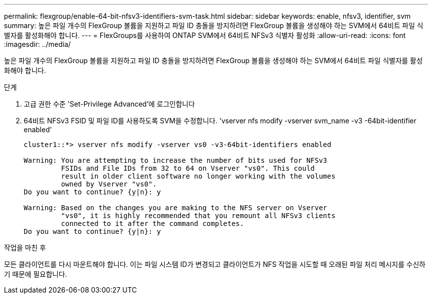 ---
permalink: flexgroup/enable-64-bit-nfsv3-identifiers-svm-task.html 
sidebar: sidebar 
keywords: enable, nfsv3, identifier, svm 
summary: 높은 파일 개수의 FlexGroup 볼륨을 지원하고 파일 ID 충돌을 방지하려면 FlexGroup 볼륨을 생성해야 하는 SVM에서 64비트 파일 식별자를 활성화해야 합니다. 
---
= FlexGroups를 사용하여 ONTAP SVM에서 64비트 NFSv3 식별자 활성화
:allow-uri-read: 
:icons: font
:imagesdir: ../media/


[role="lead"]
높은 파일 개수의 FlexGroup 볼륨을 지원하고 파일 ID 충돌을 방지하려면 FlexGroup 볼륨을 생성해야 하는 SVM에서 64비트 파일 식별자를 활성화해야 합니다.

.단계
. 고급 권한 수준 'Set-Privilege Advanced'에 로그인합니다
. 64비트 NFSv3 FSID 및 파일 ID를 사용하도록 SVM을 수정합니다. 'vserver nfs modify -vserver svm_name -v3 -64bit-identifier enabled'
+
[listing]
----
cluster1::*> vserver nfs modify -vserver vs0 -v3-64bit-identifiers enabled

Warning: You are attempting to increase the number of bits used for NFSv3
         FSIDs and File IDs from 32 to 64 on Vserver "vs0". This could
         result in older client software no longer working with the volumes
         owned by Vserver "vs0".
Do you want to continue? {y|n}: y

Warning: Based on the changes you are making to the NFS server on Vserver
         "vs0", it is highly recommended that you remount all NFSv3 clients
         connected to it after the command completes.
Do you want to continue? {y|n}: y
----


.작업을 마친 후
모든 클라이언트를 다시 마운트해야 합니다. 이는 파일 시스템 ID가 변경되고 클라이언트가 NFS 작업을 시도할 때 오래된 파일 처리 메시지를 수신하기 때문에 필요합니다.
